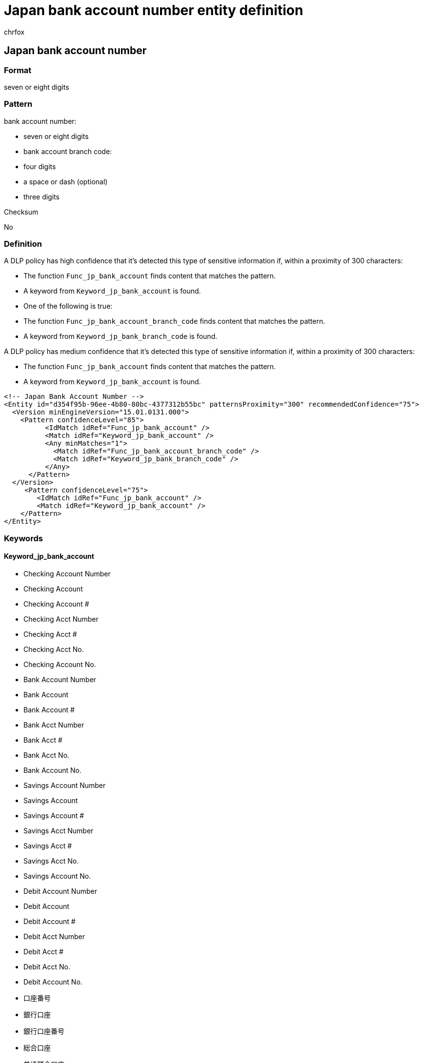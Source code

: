 = Japan bank account number entity definition
:audience: Admin
:author: chrfox
:description: Japan bank account number sensitive information type entity definition.
:f1.keywords: ["CSH"]
:f1_keywords: ["ms.o365.cc.UnifiedDLPRuleContainsSensitiveInformation"]
:feedback_system: None
:hideEdit: true
:manager: laurawi
:ms.author: chrfox
:ms.collection: ["M365-security-compliance"]
:ms.date:
:ms.localizationpriority: medium
:ms.service: O365-seccomp
:ms.topic: reference
:recommendations: false
:search.appverid: MET150

== Japan bank account number

=== Format

seven or eight digits

=== Pattern

bank account number:

* seven or eight digits
* bank account branch code:
* four digits
* a space or dash (optional)
* three digits

Checksum

No

=== Definition

A DLP policy has high confidence that it's detected this type of sensitive information if, within a proximity of 300 characters:

* The function `Func_jp_bank_account` finds content that matches the pattern.
* A keyword from `Keyword_jp_bank_account` is found.
* One of the following is true:
* The function `Func_jp_bank_account_branch_code` finds content that matches the pattern.
* A keyword from `Keyword_jp_bank_branch_code` is found.

A DLP policy has medium confidence that it's detected this type of sensitive information if, within a proximity of 300 characters:

* The function `Func_jp_bank_account` finds content that matches the pattern.
* A keyword from `Keyword_jp_bank_account` is found.

[,xml]
----
<!-- Japan Bank Account Number -->
<Entity id="d354f95b-96ee-4b80-80bc-4377312b55bc" patternsProximity="300" recommendedConfidence="75">
  <Version minEngineVersion="15.01.0131.000">
    <Pattern confidenceLevel="85">
          <IdMatch idRef="Func_jp_bank_account" />
          <Match idRef="Keyword_jp_bank_account" />
          <Any minMatches="1">
            <Match idRef="Func_jp_bank_account_branch_code" />
            <Match idRef="Keyword_jp_bank_branch_code" />
          </Any>
      </Pattern>
  </Version>
     <Pattern confidenceLevel="75">
        <IdMatch idRef="Func_jp_bank_account" />
        <Match idRef="Keyword_jp_bank_account" />
    </Pattern>
</Entity>
----

=== Keywords

==== Keyword_jp_bank_account

* Checking Account Number
* Checking Account
* Checking Account #
* Checking Acct Number
* Checking Acct #
* Checking Acct No.
* Checking Account No.
* Bank Account Number
* Bank Account
* Bank Account #
* Bank Acct Number
* Bank Acct #
* Bank Acct No.
* Bank Account No.
* Savings Account Number
* Savings Account
* Savings Account #
* Savings Acct Number
* Savings Acct #
* Savings Acct No.
* Savings Account No.
* Debit Account Number
* Debit Account
* Debit Account #
* Debit Acct Number
* Debit Acct #
* Debit Acct No.
* Debit Account No.
* 口座番号
* 銀行口座
* 銀行口座番号
* 総合口座
* 普通預金口座
* 普通口座
* 当座預金口座
* 当座口座
* 預金口座
* 振替口座
* 銀行
* バンク

==== Keyword_jp_bank_branch_code

* 支店番号
* 支店コード
* 店番号
